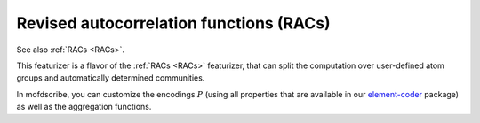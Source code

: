 
Revised autocorrelation functions (RACs)
.............................................

See also :ref:`RACs <RACs>`.

This featurizer is a flavor of the :ref:`RACs <RACs>` featurizer, that can split the computation over user-defined atom groups and automatically determined communities.

In mofdscribe, you can customize the encodings :math:`P` (using all properties that are available in our `element-coder <https://github.com/kjappelbaum/element-coder>`_ package) as well as the aggregation functions.

.. featurizer::  ModularityCommunityCenteredRACS
    :id: ModularityCommunityCenteredRACS
    :considers_geometry: False
    :considers_structure_graph: True
    :encodes_chemistry: optionally
    :scope: local
    :scalar: False
    :style: only-light

    Initially described in [Janet2017]_ for metal complexes, extended to MOFs in [Moosavi2021]_.
